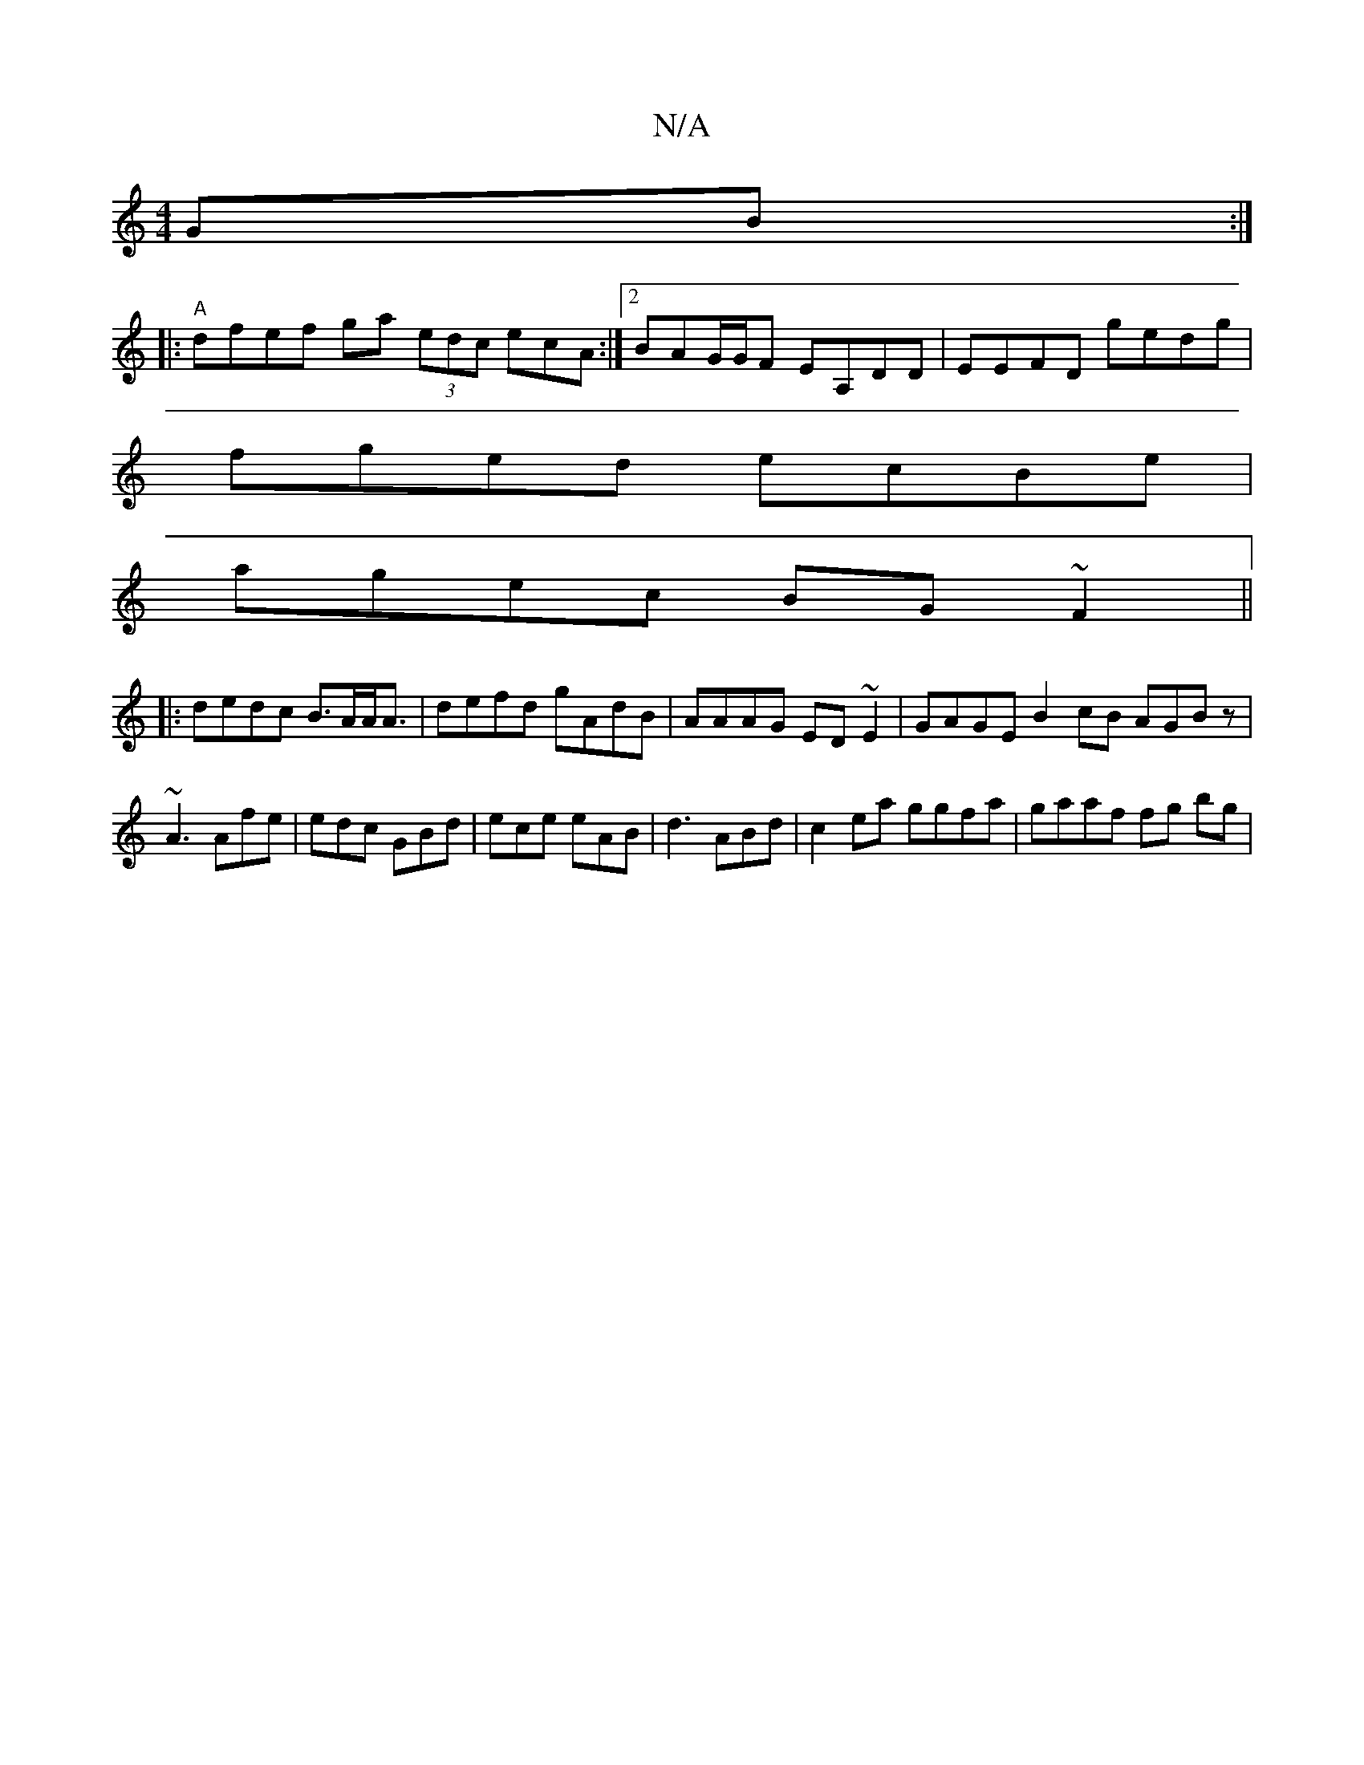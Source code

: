 X:1
T:N/A
M:4/4
R:N/A
K:Cmajor
GB :|
|: "A"dfef ga (3edc ecA:|2 BAG/G/F EA,DD|EEFD gedg|
fged ecBe|
agec BG~F2||
|:dedc B>AA<A | defd gAdB | AAAG ED~E2 | GAGE B2cB AGBz|
~A3 Afe | edc GBd | ece eAB | d3 ABd |c2ea ggfa|gaaf fg bg | 